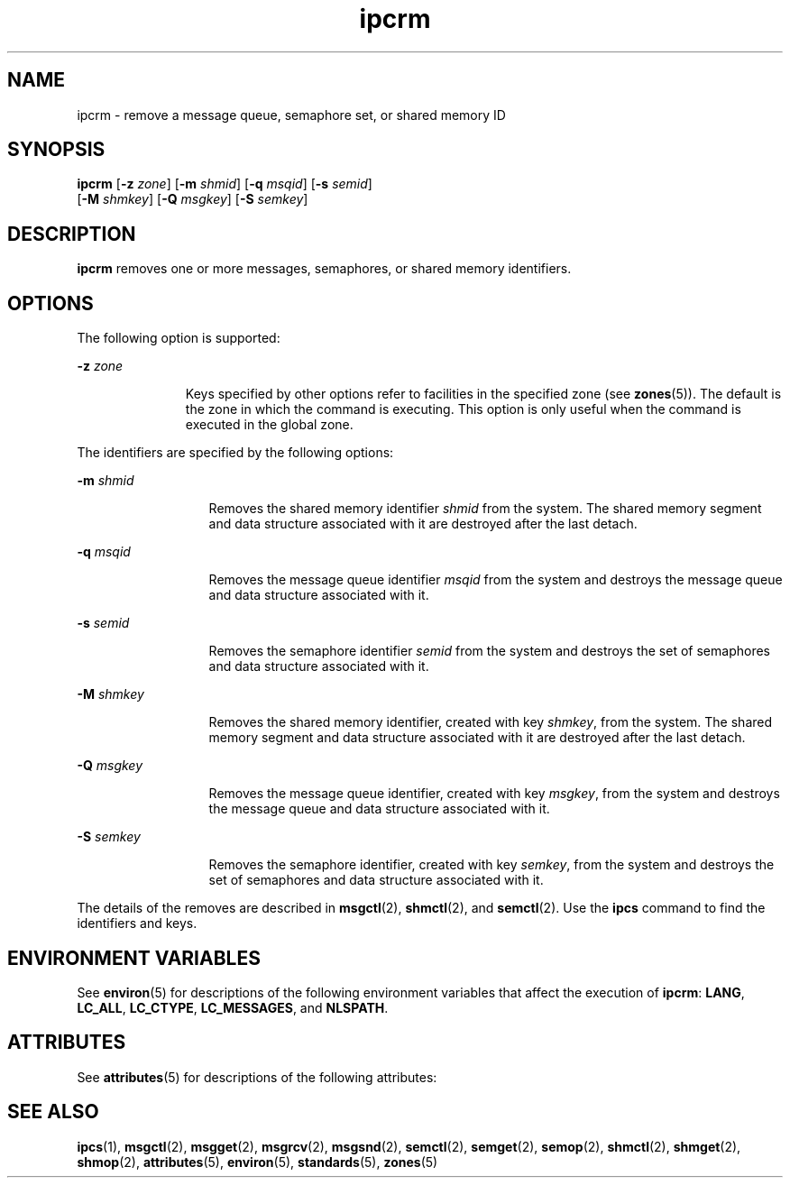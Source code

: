 '\" te
.\" Copyright 1989 AT&T
.\" Copyright (c) 2004, Sun Microsystems, Inc.  All Rights Reserved
.\" The contents of this file are subject to the terms of the Common Development and Distribution License (the "License").  You may not use this file except in compliance with the License.
.\" You can obtain a copy of the license at usr/src/OPENSOLARIS.LICENSE or http://www.opensolaris.org/os/licensing.  See the License for the specific language governing permissions and limitations under the License.
.\" When distributing Covered Code, include this CDDL HEADER in each file and include the License file at usr/src/OPENSOLARIS.LICENSE.  If applicable, add the following below this CDDL HEADER, with the fields enclosed by brackets "[]" replaced with your own identifying information: Portions Copyright [yyyy] [name of copyright owner]
.TH ipcrm 1 "9 Jan 2004" "SunOS 5.11" "User Commands"
.SH NAME
ipcrm \- remove a message queue, semaphore set, or shared memory ID
.SH SYNOPSIS
.LP
.nf
\fBipcrm\fR [\fB-z\fR \fIzone\fR] [\fB-m\fR \fIshmid\fR] [\fB-q\fR \fImsqid\fR] [\fB-s\fR \fIsemid\fR] 
     [\fB-M\fR \fIshmkey\fR] [\fB-Q\fR \fImsgkey\fR] [\fB-S\fR \fIsemkey\fR]
.fi

.SH DESCRIPTION
.sp
.LP
\fBipcrm\fR removes one or more messages, semaphores, or shared memory identifiers.
.SH OPTIONS
.sp
.LP
The following option is supported:
.sp
.ne 2
.mk
.na
\fB\fB-z\fR \fIzone\fR\fR
.ad
.RS 11n
.rt  
Keys specified by other options refer to facilities in the specified zone (see \fBzones\fR(5)). The default is the zone in which the command is executing. This option is only useful when the command is executed in the global zone.
.RE

.sp
.LP
The identifiers are specified by the following options:
.sp
.ne 2
.mk
.na
\fB\fB-m\fR \fIshmid\fR\fR
.ad
.RS 13n
.rt  
Removes the shared memory identifier \fIshmid\fR from the system. The shared memory segment and data structure associated with it are destroyed after the last detach.
.RE

.sp
.ne 2
.mk
.na
\fB\fB-q\fR \fImsqid\fR\fR
.ad
.RS 13n
.rt  
Removes the message queue identifier \fImsqid\fR from the system and destroys the message queue and data structure associated with it.
.RE

.sp
.ne 2
.mk
.na
\fB\fB-s\fR \fIsemid\fR\fR
.ad
.RS 13n
.rt  
Removes the semaphore identifier \fIsemid\fR from the system and destroys the set of semaphores and data structure associated with it.
.RE

.sp
.ne 2
.mk
.na
\fB\fB-M\fR \fIshmkey\fR\fR
.ad
.RS 13n
.rt  
Removes the shared memory identifier, created with key \fIshmkey\fR, from the system. The shared memory segment and data structure associated with it are destroyed after the last detach.
.RE

.sp
.ne 2
.mk
.na
\fB\fB-Q\fR \fImsgkey\fR\fR
.ad
.RS 13n
.rt  
Removes the message queue identifier, created with key \fImsgkey\fR, from the system and destroys the message queue and data structure associated with it.
.RE

.sp
.ne 2
.mk
.na
\fB\fB-S\fR \fIsemkey\fR\fR
.ad
.RS 13n
.rt  
Removes the semaphore identifier, created with key \fIsemkey\fR, from the system and destroys the set of semaphores and data structure associated with it.
.RE

.sp
.LP
The details of the removes are described in \fBmsgctl\fR(2), \fBshmctl\fR(2), and \fBsemctl\fR(2). Use the \fBipcs\fR command to find the identifiers and keys.
.SH ENVIRONMENT VARIABLES
.sp
.LP
See  \fBenviron\fR(5) for descriptions of the following environment variables that affect the execution of  \fBipcrm\fR: \fBLANG\fR, \fBLC_ALL\fR, \fBLC_CTYPE\fR, \fBLC_MESSAGES\fR, and \fBNLSPATH\fR.
.SH ATTRIBUTES
.sp
.LP
See \fBattributes\fR(5) for descriptions of the following attributes:
.sp

.sp
.TS
tab() box;
cw(2.75i) |cw(2.75i) 
lw(2.75i) |lw(2.75i) 
.
ATTRIBUTE TYPEATTRIBUTE VALUE
_
AvailabilitySUNWipc
_
Interface StabilityStandard
.TE

.SH SEE ALSO
.sp
.LP
\fBipcs\fR(1), \fBmsgctl\fR(2), \fBmsgget\fR(2), \fBmsgrcv\fR(2), \fBmsgsnd\fR(2), \fBsemctl\fR(2), \fBsemget\fR(2), \fBsemop\fR(2), \fBshmctl\fR(2), \fBshmget\fR(2), \fBshmop\fR(2), \fBattributes\fR(5), \fBenviron\fR(5), \fBstandards\fR(5), \fBzones\fR(5)
